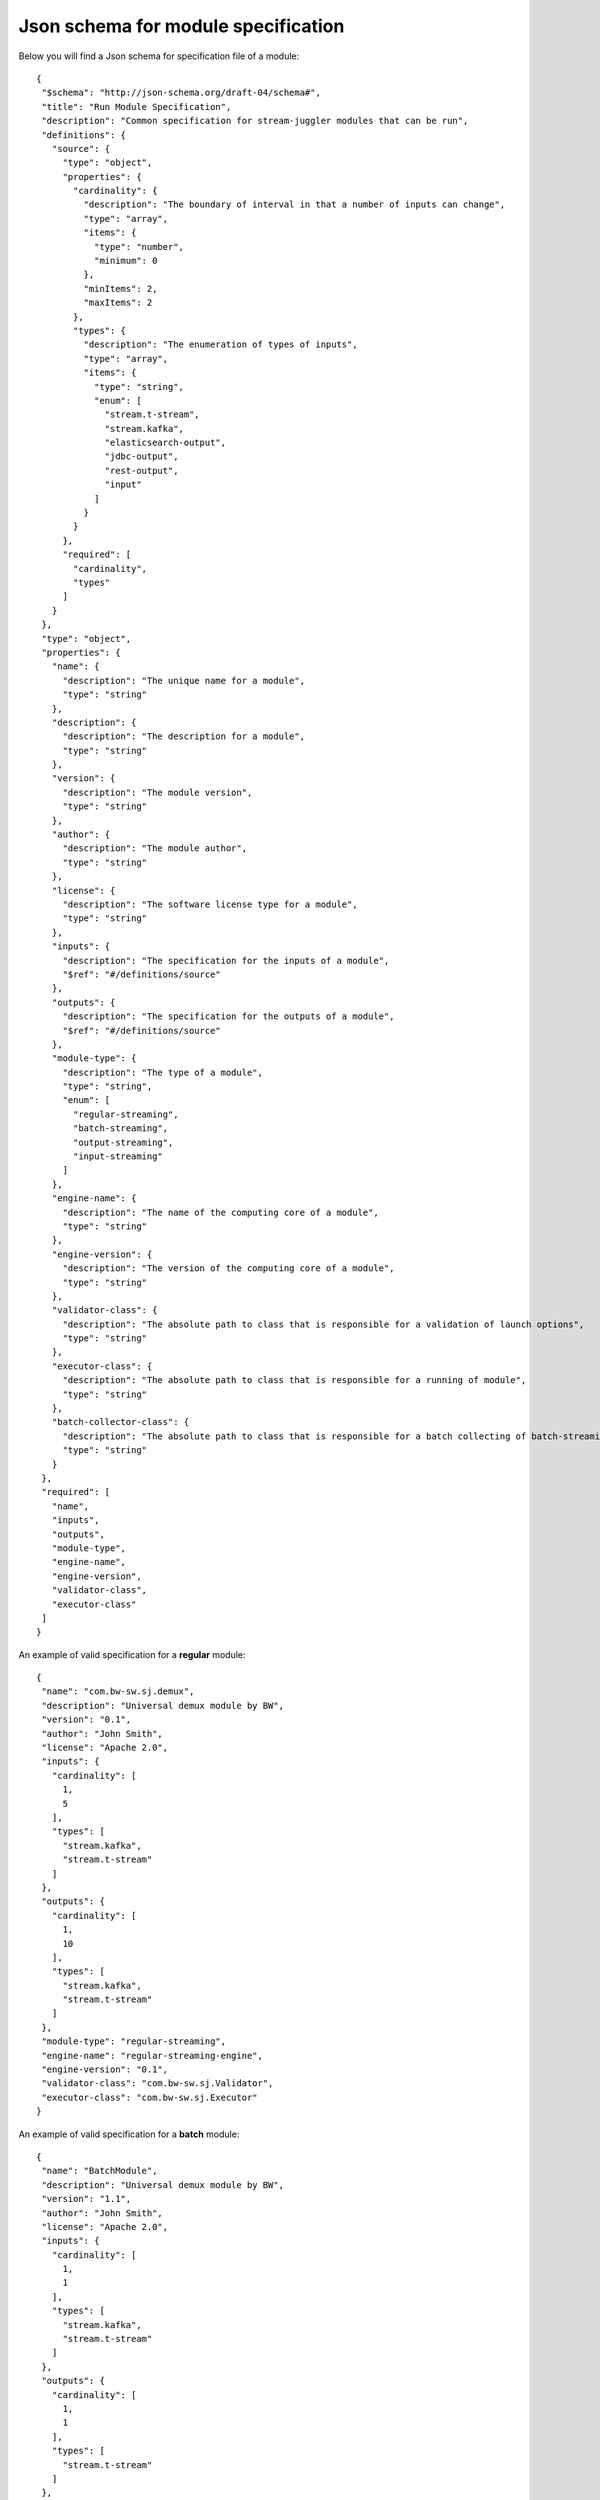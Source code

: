 .. _Json_schema:

Json schema for module specification 
===========================================

Below you will find a Json schema for specification file of a module::

 {
  "$schema": "http://json-schema.org/draft-04/schema#",
  "title": "Run Module Specification",
  "description": "Common specification for stream-juggler modules that can be run",
  "definitions": {
    "source": {
      "type": "object",
      "properties": {
        "cardinality": {
          "description": "The boundary of interval in that a number of inputs can change",
          "type": "array",
          "items": {
            "type": "number",
            "minimum": 0
          },
          "minItems": 2,
          "maxItems": 2
        },
        "types": {
          "description": "The enumeration of types of inputs",
          "type": "array",
          "items": {
            "type": "string",
            "enum": [
              "stream.t-stream",
              "stream.kafka",
              "elasticsearch-output",
              "jdbc-output",
              "rest-output",
              "input"
            ]
          }
        }
      },
      "required": [
        "cardinality",
        "types"
      ]
    }
  },
  "type": "object",
  "properties": {
    "name": {
      "description": "The unique name for a module",
      "type": "string"
    },
    "description": {
      "description": "The description for a module",
      "type": "string"
    },
    "version": {
      "description": "The module version",
      "type": "string"
    },
    "author": {
      "description": "The module author",
      "type": "string"
    },
    "license": {
      "description": "The software license type for a module",
      "type": "string"
    },
    "inputs": {
      "description": "The specification for the inputs of a module",
      "$ref": "#/definitions/source"
    },
    "outputs": {
      "description": "The specification for the outputs of a module",
      "$ref": "#/definitions/source"
    },
    "module-type": {
      "description": "The type of a module",
      "type": "string",
      "enum": [
        "regular-streaming",
        "batch-streaming",
        "output-streaming",
        "input-streaming"
      ]
    },
    "engine-name": {
      "description": "The name of the computing core of a module",
      "type": "string"
    },
    "engine-version": {
      "description": "The version of the computing core of a module",
      "type": "string"
    },
    "validator-class": {
      "description": "The absolute path to class that is responsible for a validation of launch options",
      "type": "string"
    },
    "executor-class": {
      "description": "The absolute path to class that is responsible for a running of module",
      "type": "string"
    },
    "batch-collector-class": {
      "description": "The absolute path to class that is responsible for a batch collecting of batch-streaming module",
      "type": "string"
    }
  },
  "required": [
    "name",
    "inputs",
    "outputs",
    "module-type",
    "engine-name",
    "engine-version",
    "validator-class",
    "executor-class"
  ]
 }

An example of valid specification for a **regular** module::

 {
  "name": "com.bw-sw.sj.demux",
  "description": "Universal demux module by BW",
  "version": "0.1",
  "author": "John Smith",
  "license": "Apache 2.0",
  "inputs": {
    "cardinality": [
      1,
      5
    ],
    "types": [
      "stream.kafka",
      "stream.t-stream"
    ]
  },
  "outputs": {
    "cardinality": [
      1,
      10
    ],
    "types": [
      "stream.kafka",
      "stream.t-stream"
    ]
  },
  "module-type": "regular-streaming",
  "engine-name": "regular-streaming-engine",
  "engine-version": "0.1",
  "validator-class": "com.bw-sw.sj.Validator",
  "executor-class": "com.bw-sw.sj.Executor" 
 }


An example of valid specification for a **batch** module::

 {
  "name": "BatchModule",
  "description": "Universal demux module by BW",
  "version": "1.1",
  "author": "John Smith",
  "license": "Apache 2.0",
  "inputs": {
    "cardinality": [
      1,
      1
    ],
    "types": [
      "stream.kafka",
      "stream.t-stream"
    ]
  },
  "outputs": {
    "cardinality": [
      1,
      1
    ],
    "types": [
      "stream.t-stream"
    ]
  },
  "module-type": "batch-streaming",
  "engine-name": "com.bwsw.batch.streaming.engine",
  "engine-version": "1.0",
  
  "validator-class": "com.bwsw.sj.stubs.module.windowed_streaming.Validator",
  "executor-class": "com.bwsw.sj.stubs.module.windowed_streaming.Executor",
  "batch-collector-class": "com.bwsw.sj.stubs.module.windowed_streaming.NumericalBatchCollector"
 }


An example of valid specification for an **input** module::

 {
  "name": "InputModule",
  "description": "Universal demux module by BW",
  "version": "1.0",
  "author": "John Smith",
  "license": "Apache 1.0",
  "inputs": {
    "cardinality": [
      0,
      0
    ],
    "types": [
      "input"
    ]
  },
  "outputs": {
    "cardinality": [
      1,
      1
    ],
    "types": [
      "stream.t-stream"
    ]
  },
  "module-type": "input-streaming",
  "engine-name": "com.bwsw.input.streaming.engine",
  "engine-version": "1.0",
  
  "validator-class": "com.bwsw.sj.stubs.module.input_streaming.Validator",
  "executor-class": "com.bwsw.sj.stubs.module.input_streaming.Executor"

 }


An example of valid specification for an **output** module::

 {
  "name": "OutputModule",
  "description": "Universal demux module by BW",
  "version": "1.0",
  "author": "John Smith",
  "license": "Apache 2.0",
  "inputs": {
    "cardinality": [
      1,
      1
    ],
    "types": [
      "stream.t-stream"
    ]
  },
  "outputs": {
    "cardinality": [
      1,
      1
    ],
    "types": [
      "elasticsearch-output"
    ]
  },
  "module-type": "output-streaming",
  "engine-name": "com.bwsw.output.streaming.engine",
  "engine-version": "1.0",
  
  "validator-class": "com.bwsw.sj.stubs.module.output.StubOutputValidator",
  "executor-class": "com.bwsw.sj.stubs.module.output.StubOutputExecutor",
  "entity-class" : "com.bwsw.sj.stubs.module.output.data.StubEsData"
 }
